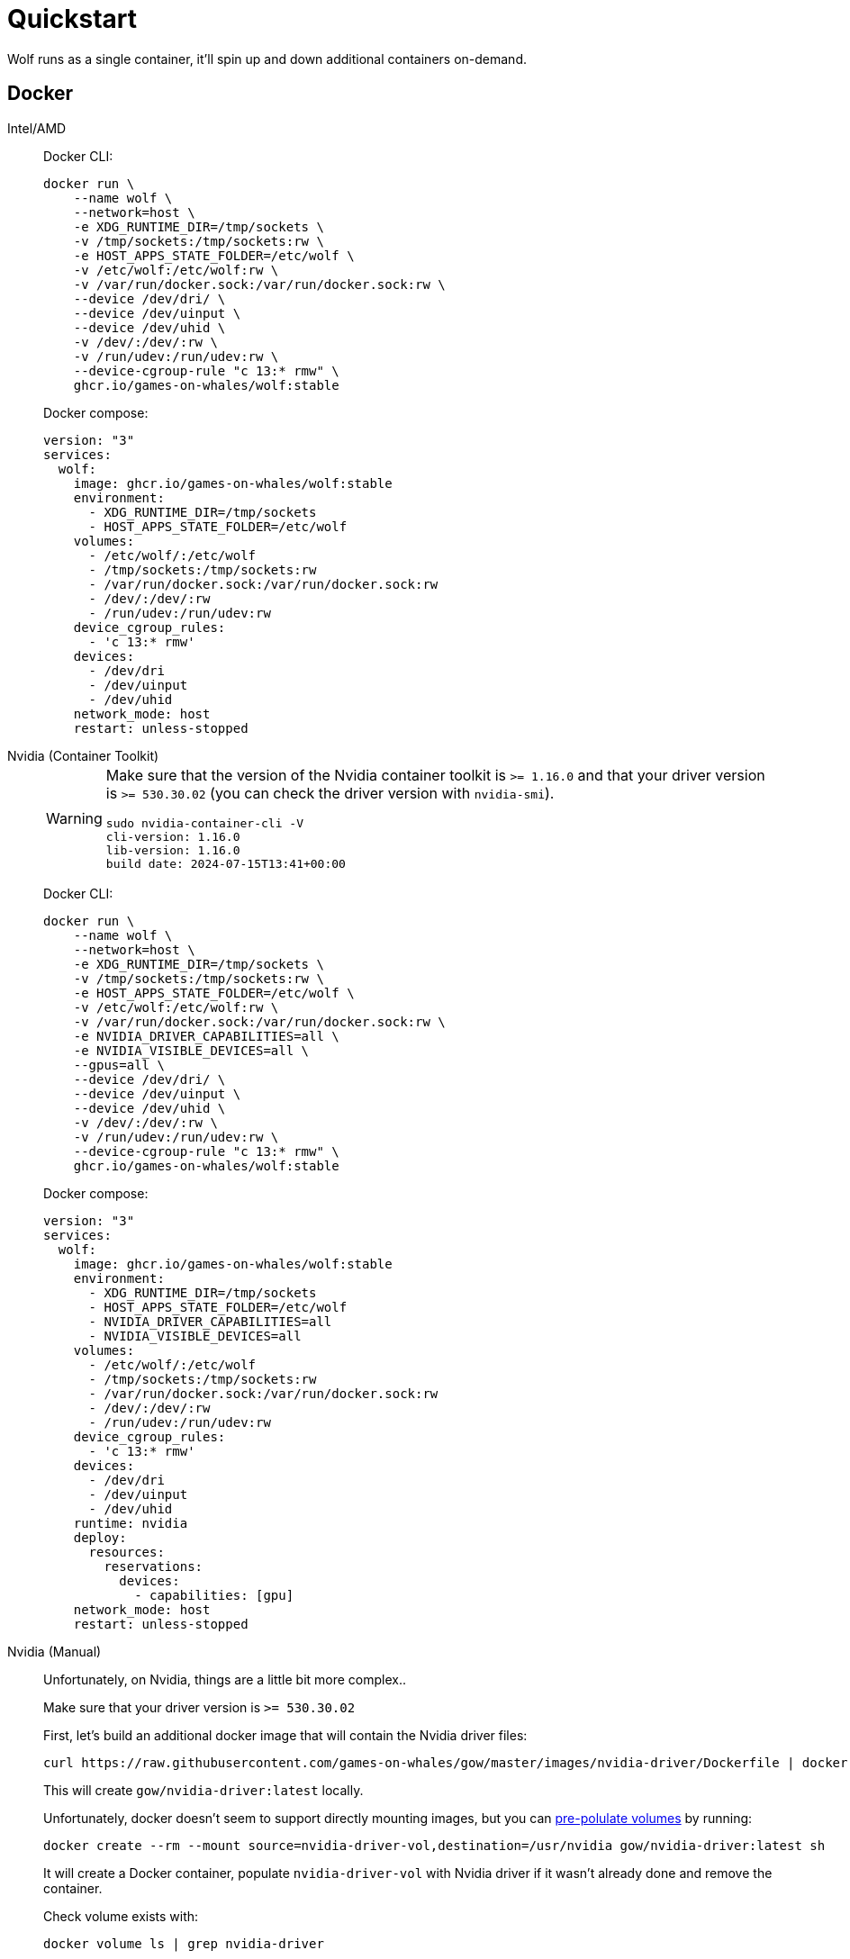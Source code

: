 = Quickstart

Wolf runs as a single container, it'll spin up and down additional containers on-demand.

== Docker

[tabs]
======
Intel/AMD::
+
--

Docker CLI:

[source,bash]
....
docker run \
    --name wolf \
    --network=host \
    -e XDG_RUNTIME_DIR=/tmp/sockets \
    -v /tmp/sockets:/tmp/sockets:rw \
    -e HOST_APPS_STATE_FOLDER=/etc/wolf \
    -v /etc/wolf:/etc/wolf:rw \
    -v /var/run/docker.sock:/var/run/docker.sock:rw \
    --device /dev/dri/ \
    --device /dev/uinput \
    --device /dev/uhid \
    -v /dev/:/dev/:rw \
    -v /run/udev:/run/udev:rw \
    --device-cgroup-rule "c 13:* rmw" \
    ghcr.io/games-on-whales/wolf:stable
....

Docker compose:

[source,yaml]
....
version: "3"
services:
  wolf:
    image: ghcr.io/games-on-whales/wolf:stable
    environment:
      - XDG_RUNTIME_DIR=/tmp/sockets
      - HOST_APPS_STATE_FOLDER=/etc/wolf
    volumes:
      - /etc/wolf/:/etc/wolf
      - /tmp/sockets:/tmp/sockets:rw
      - /var/run/docker.sock:/var/run/docker.sock:rw
      - /dev/:/dev/:rw
      - /run/udev:/run/udev:rw
    device_cgroup_rules:
      - 'c 13:* rmw'
    devices:
      - /dev/dri
      - /dev/uinput
      - /dev/uhid
    network_mode: host
    restart: unless-stopped
....

--
Nvidia (Container Toolkit)::
+
--

[WARNING]
====
Make sure that the version of the Nvidia container toolkit is `>= 1.16.0` and that your driver version is `>= 530.30.02` (you can check the driver version with `nvidia-smi`).

[source,bash]
....
sudo nvidia-container-cli -V
cli-version: 1.16.0
lib-version: 1.16.0
build date: 2024-07-15T13:41+00:00
....
====

Docker CLI:

[source,bash]
....
docker run \
    --name wolf \
    --network=host \
    -e XDG_RUNTIME_DIR=/tmp/sockets \
    -v /tmp/sockets:/tmp/sockets:rw \
    -e HOST_APPS_STATE_FOLDER=/etc/wolf \
    -v /etc/wolf:/etc/wolf:rw \
    -v /var/run/docker.sock:/var/run/docker.sock:rw \
    -e NVIDIA_DRIVER_CAPABILITIES=all \
    -e NVIDIA_VISIBLE_DEVICES=all \
    --gpus=all \
    --device /dev/dri/ \
    --device /dev/uinput \
    --device /dev/uhid \
    -v /dev/:/dev/:rw \
    -v /run/udev:/run/udev:rw \
    --device-cgroup-rule "c 13:* rmw" \
    ghcr.io/games-on-whales/wolf:stable
....

Docker compose:

[source,yaml]
....
version: "3"
services:
  wolf:
    image: ghcr.io/games-on-whales/wolf:stable
    environment:
      - XDG_RUNTIME_DIR=/tmp/sockets
      - HOST_APPS_STATE_FOLDER=/etc/wolf
      - NVIDIA_DRIVER_CAPABILITIES=all
      - NVIDIA_VISIBLE_DEVICES=all
    volumes:
      - /etc/wolf/:/etc/wolf
      - /tmp/sockets:/tmp/sockets:rw
      - /var/run/docker.sock:/var/run/docker.sock:rw
      - /dev/:/dev/:rw
      - /run/udev:/run/udev:rw
    device_cgroup_rules:
      - 'c 13:* rmw'
    devices:
      - /dev/dri
      - /dev/uinput
      - /dev/uhid
    runtime: nvidia
    deploy:
      resources:
        reservations:
          devices:
            - capabilities: [gpu]
    network_mode: host
    restart: unless-stopped
....

--
Nvidia (Manual)::
+
--

Unfortunately, on Nvidia, things are a little bit more complex..

Make sure that your driver version is `>= 530.30.02`

First, let's build an additional docker image that will contain the Nvidia driver files:

[source,bash]
....
curl https://raw.githubusercontent.com/games-on-whales/gow/master/images/nvidia-driver/Dockerfile | docker build -t gow/nvidia-driver:latest -f - --build-arg NV_VERSION=$(cat /sys/module/nvidia/version) .
....

This will create `gow/nvidia-driver:latest` locally.

Unfortunately, docker doesn't seem to support directly mounting images, but you can https://docs.docker.com/storage/volumes/#populate-a-volume-using-a-container[pre-polulate volumes] by running:

[source,bash]
....
docker create --rm --mount source=nvidia-driver-vol,destination=/usr/nvidia gow/nvidia-driver:latest sh
....

It will create a Docker container, populate `nvidia-driver-vol` with Nvidia driver if it wasn't already done and remove the container.

Check volume exists with:

[source,bash]
....
docker volume ls | grep nvidia-driver

local     nvidia-driver-vol
....

One last final check: we have to make sure that the `nvidia-drm` module has been loaded and that the module is loaded with the flag `modeset=1`.

[source,bash]
....
sudo cat /sys/module/nvidia_drm/parameters/modeset
Y
....

.I get `N` or the file is not present, how do I set the flag?
[%collapsible]
====

If using Grub, the easiest way to make the change persistent is to add `nvidia-drm.modeset=1` to the `GRUB_CMDLINE_LINUX_DEFAULT` line in `/etc/default/grub` ex:

....
GRUB_CMDLINE_LINUX_DEFAULT="quiet nvidia-drm.modeset=1"
....

Then `sudo update-grub` and *reboot*.

For more options or details, you can see https://wiki.archlinux.org/title/Kernel_parameters[ArchWiki: Kernel parameters]

====

You can now finally start the container; Docker CLI:

[source,bash]
....
docker run \
    --name wolf \
    --network=host \
    -e XDG_RUNTIME_DIR=/tmp/sockets \
    -v /tmp/sockets:/tmp/sockets:rw \
    -e NVIDIA_DRIVER_VOLUME_NAME=nvidia-driver-vol \
    -v nvidia-driver-vol:/usr/nvidia:rw \
    -e HOST_APPS_STATE_FOLDER=/etc/wolf \
    -v /etc/wolf:/etc/wolf:rw \
    -v /var/run/docker.sock:/var/run/docker.sock:rw \
    --device /dev/nvidia-uvm \
    --device /dev/nvidia-uvm-tools \
    --device /dev/dri/ \
    --device /dev/nvidia-caps/nvidia-cap1 \
    --device /dev/nvidia-caps/nvidia-cap2 \
    --device /dev/nvidiactl \
    --device /dev/nvidia0 \
    --device /dev/nvidia-modeset \
    --device /dev/uinput \
    --device /dev/uhid \
    -v /dev/:/dev/:rw \
    -v /run/udev:/run/udev:rw \
    --device-cgroup-rule "c 13:* rmw" \
    ghcr.io/games-on-whales/wolf:stable
....

Docker compose:

[source,yaml]
....
version: "3"
services:
  wolf:
    image: ghcr.io/games-on-whales/wolf:stable
    environment:
      - XDG_RUNTIME_DIR=/tmp/sockets
      - NVIDIA_DRIVER_VOLUME_NAME=nvidia-driver-vol
      - HOST_APPS_STATE_FOLDER=/etc/wolf
    volumes:
      - /etc/wolf/:/etc/wolf:rw
      - /tmp/sockets:/tmp/sockets:rw
      - /var/run/docker.sock:/var/run/docker.sock:rw
      - /dev/:/dev/:rw
      - /run/udev:/run/udev:rw
      - nvidia-driver-vol:/usr/nvidia:rw
    devices:
      - /dev/dri
      - /dev/uinput
      - /dev/uhid
      - /dev/nvidia-uvm
      - /dev/nvidia-uvm-tools
      - /dev/nvidia-caps/nvidia-cap1
      - /dev/nvidia-caps/nvidia-cap2
      - /dev/nvidiactl
      - /dev/nvidia0
      - /dev/nvidia-modeset
    device_cgroup_rules:
      - 'c 13:* rmw'
    network_mode: host
    restart: unless-stopped

volumes:
  nvidia-driver-vol:
    external: true
....

If you are missing any of the `/dev/nvidia*` devices you might also need to initialise them using:

[source,bash]
....
sudo nvidia-container-cli --load-kmods info
....

.Or if that fails:
[%collapsible]
====

[source,bash]
....
#!/bin/bash
## Script to initialize nvidia device nodes.
## https://docs.nvidia.com/cuda/cuda-installation-guide-linux/index.html#runfile-verifications

/sbin/modprobe nvidia
if [ "$?" -eq 0 ]; then
  # Count the number of NVIDIA controllers found.
  NVDEVS=`lspci | grep -i NVIDIA`
  N3D=`echo "$NVDEVS" | grep "3D controller" | wc -l`
  NVGA=`echo "$NVDEVS" | grep "VGA compatible controller" | wc -l`
  N=`expr $N3D + $NVGA - 1`
  for i in `seq 0 $N`; do
    mknod -m 666 /dev/nvidia$i c 195 $i
  done
  mknod -m 666 /dev/nvidiactl c 195 255
else
  exit 1
fi

/sbin/modprobe nvidia-uvm
if [ "$?" -eq 0 ]; then
  # Find out the major device number used by the nvidia-uvm driver
  D=`grep nvidia-uvm /proc/devices | awk '{print $1}'`
  mknod -m 666 /dev/nvidia-uvm c $D 0
  mknod -m 666 /dev/nvidia-uvm-tools c $D 0
else
  exit 1
fi
....
====

--
WSL2::
+
--

[WARNING,caption=EXPERIMENTAL"]
====
Running Wolf in WSL2 hasn't been properly tested.
====

You can run Wolf in a very unprivileged setting without `uinput/uhid`, unfortunately this means that you'll be restricted to *only using mouse and keyboard*.

[WARNING]
====
For Nvidia users, follow the Nvidia instructions above.
This should work for AMD/Intel users.
====

[source,bash]
....
docker run \
    --name wolf \
    --network=host \
    -e XDG_RUNTIME_DIR=/tmp/sockets \
    -v /tmp/sockets:/tmp/sockets:rw \
    -e HOST_APPS_STATE_FOLDER=/etc/wolf \
    -v /etc/wolf:/etc/wolf:rw \
    -v /var/run/docker.sock:/var/run/docker.sock:rw \
    --device /dev/dri/ \
    ghcr.io/games-on-whales/wolf:stable
....

--
======

.Which ports are used by Wolf?
[%collapsible]
====
To keep things simple the scripts above defaulted to `network:host`; that's not really required, the minimum set of ports that needs to be exposed are:

[source,dockerfile]
....
# HTTPS
EXPOSE 47984/tcp
# HTTP
EXPOSE 47989/tcp
# Control
EXPOSE 47999/udp
# RTSP
EXPOSE 48010/tcp
# Video (up to 10 users, you can open more ports if needed)
EXPOSE 48100-48110/udp
# Audio (up to 10 users, you can open more ports if needed)
EXPOSE 48200-48210/udp
....
====

== Moonlight pairing

You should now be able to point Moonlight to the IP address of the server and start the pairing process:

* In Moonlight, you'll get a prompt for a PIN image:ROOT:moonlight-pairing-code.png[A screenshot of Moonlight asking for a PIN]
* Wolf will log a line with a link to a page where you can input that PIN (ex: http://localhost:47989/pin/#337327E8A6FC0C66 make sure to replace `localhost` with your server IP) image:ROOT:wolf-pairing-code.png[A screenshot of the Wolf page where you can insert the PIN]
* In Moonlight, you should now be able to see a list of the applications that are supported by Wolf image:ROOT:moonlight-pairing-done.png[A screenshot of Moonlight showing the apps]

[TIP]
====
If you can only see a *black screen* with a cursor in Moonlight it's because the first time that you start an app Wolf will download the corresponding docker image + first time updates. +
Keep an eye on the logs from Wolf to get more details.
====

[#_virtual_devices_support]
== Virtual devices support

We use uinput to create virtual devices (Mouse, Keyboard and Joypad), make sure that `/dev/uinput` is present in the host:

[source,bash]
....
ls -la /dev/uinput
crw------- 1 root root 10, 223 Jan 17 09:08 /dev/uinput
....

.Add your user to group `input`
[source,bash]
....
sudo usermod -a -G input $USER
....

.Create `udev` rules under `/etc/udev/rules.d/85-wolf-virtual-inputs.rules`
[source,bash]
....
# Allows Wolf to acces /dev/uinput
KERNEL=="uinput", SUBSYSTEM=="misc", MODE="0660", GROUP="input", OPTIONS+="static_node=uinput"

# Allows Wolf to access /dev/uhid
KERNEL=="uhid", TAG+="uaccess"

# Move virtual keyboard and mouse into a different seat
SUBSYSTEMS=="input", ATTRS{id/vendor}=="ab00", MODE="0660", GROUP="input", ENV{ID_SEAT}="seat9"

# Joypads
SUBSYSTEMS=="input", ATTRS{name}=="Wolf X-Box One (virtual) pad", MODE="0660", GROUP="input"
SUBSYSTEMS=="input", ATTRS{name}=="Wolf PS5 (virtual) pad", MODE="0660", GROUP="input"
SUBSYSTEMS=="input", ATTRS{name}=="Wolf gamepad (virtual) motion sensors", MODE="0660", GROUP="input"
SUBSYSTEMS=="input", ATTRS{name}=="Wolf Nintendo (virtual) pad", MODE="0660", GROUP="input"
....

.What does that mean?
[%collapsible]
====

    KERNEL=="uinput", SUBSYSTEM=="misc", MODE="0660", GROUP="input", OPTIONS+="static_node=uinput"

Allows Wolf to access `/dev/uinput` on your system.
It needs that node to create the virtual devices.
This is usually not the default on servers, but if that is already working for you on your desktop system, you can skip this line.

    SUBSYSTEMS=="input", ATTRS{id/vendor}=="ab00", MODE="0660", GROUP="input", ENV{ID_SEAT}="seat9"

This line checks for the custom vendor-id that Wolf gives to newly created virtual devices and assigns them to `seat9`, which will cause any session with a lower seat (usually you only have `seat1` for your main session) to ignore the devices.

    SUBSYSTEMS=="input", ATTRS{name}=="Wolf X-Box One (virtual) pad", MODE="0660", GROUP="input"
    SUBSYSTEMS=="input", ATTRS{name}=="Wolf PS5 (virtual) pad", MODE="0660", GROUP="input"
    SUBSYSTEMS=="input", ATTRS{name}=="Wolf gamepad (virtual) motion sensors", MODE="0660", GROUP="input"
    SUBSYSTEMS=="input", ATTRS{name}=="Wolf Nintendo (virtual) pad", MODE="0660", GROUP="input"

Now the virtual controllers are different, because we need to emulate an existing brand for them to be picked up correctly, so our virtual controllers have a vendor/product id resembling a real controller.
The assigned name instead is specific to Wolf.

You can't assign controllers a seat however (well - you can - but it won't have the same effect), so we just give it permissions where only user+group can pick it up.
====

Reload the udev rules either by rebooting or run:

[source,bash]
....
udevadm control --reload-rules && udevadm trigger
....

